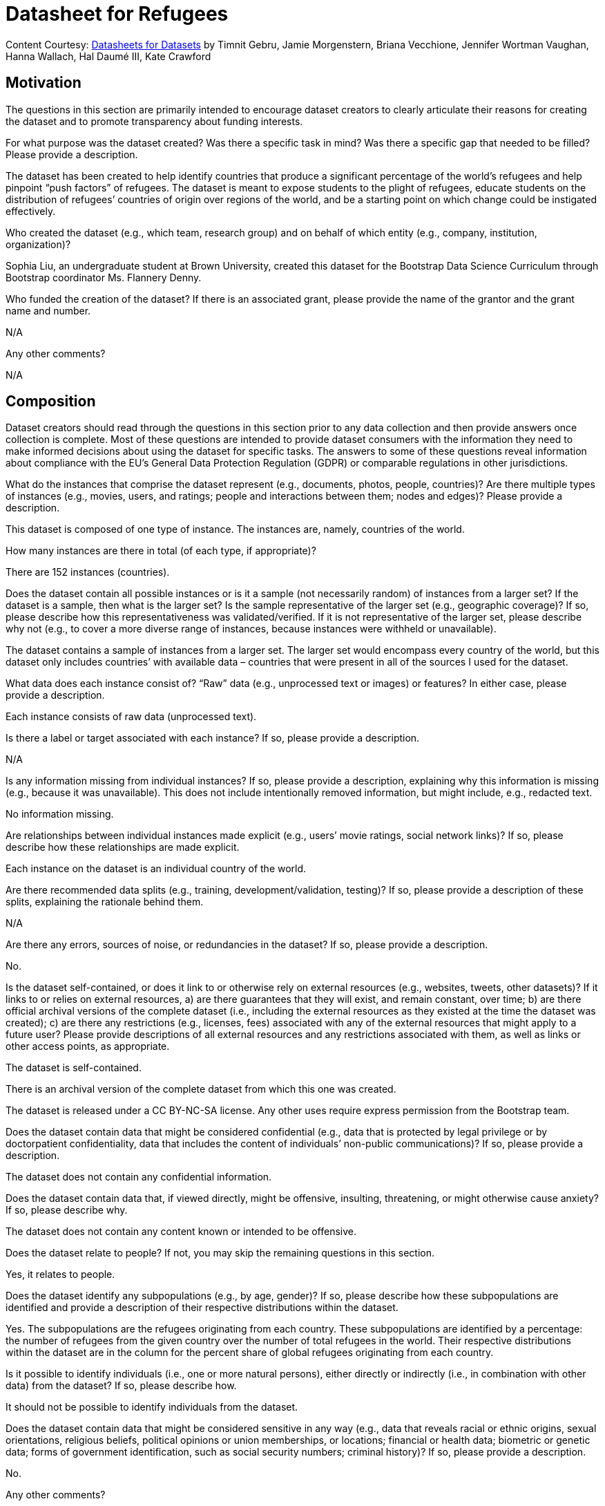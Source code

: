 = Datasheet for Refugees

[.datasheet]
Content Courtesy: 
https://arxiv.org/pdf/1803.09010.pdf[Datasheets for Datasets]
by Timnit Gebru, Jamie Morgenstern, Briana Vecchione,
Jennifer Wortman Vaughan, Hanna Wallach, Hal Daumé III,
Kate Crawford


[.datasheet]
== Motivation

The questions in this section are primarily intended to encourage
dataset creators to clearly articulate their reasons for creating
the dataset and to promote transparency about funding interests.


[.answer]
--


--
[.question.required]
For what purpose was the dataset created? Was there a specific
task in mind? Was there a specific gap that needed to be filled?
Please provide a description.


[.answer]
--
The dataset has been created to help identify countries that produce a significant percentage of the world’s refugees and help pinpoint “push factors” of refugees. The dataset is meant to expose students to the plight of refugees, educate students on the distribution of refugees’ countries of origin over regions of the world, and be a starting point on which change could be instigated effectively.


--
[.question.required]
Who created the dataset (e.g., which team, research group) and
on behalf of which entity (e.g., company, institution,
organization)?


[.answer]
--
Sophia Liu, an undergraduate student at Brown University, created this dataset for the Bootstrap Data Science Curriculum through Bootstrap coordinator Ms. Flannery Denny.


--
[.question.optional]
Who funded the creation of the dataset? If there is an
associated grant, please provide the name of the grantor and the
grant name and number.


[.answer]
--
N/A


--
[.question.required]
Any other comments?


[.answer]
--
N/A


--


[.datasheet]
== Composition

Dataset creators should read through the questions in this
section prior to any data collection and then provide answers
once collection is complete. Most of these questions are intended
to provide dataset consumers with the information they need to
make informed decisions about using the dataset for specific
tasks. The answers to some of these questions reveal information
about compliance with the EU’s General Data Protection Regulation
(GDPR) or comparable regulations in other jurisdictions.


[.answer]
--


--
[.question.required]
What do the instances that comprise the dataset represent
(e.g., documents, photos, people, countries)? Are there multiple
types of instances (e.g., movies, users, and ratings; people and
interactions between them; nodes and edges)? Please provide a
description.


[.answer]
--
This dataset is composed of one type of instance. The instances are, namely, countries of the world.


--
[.question.required]
How many instances are there in total (of each type, if
appropriate)?


[.answer]
--
There are 152 instances (countries).


--
[.question.required]
Does the dataset contain all possible instances or is it a
sample (not necessarily random) of instances from a larger set?
If the dataset is a sample, then what is the larger set? Is the
sample representative of the larger set (e.g., geographic
coverage)? If so, please describe how this representativeness was
validated/verified. If it is not representative of the larger
set, please describe why not (e.g., to cover a more diverse range
of instances, because instances were withheld or unavailable).


[.answer]
--
The dataset contains a sample of instances from a larger set. The larger set would encompass every country of the world, but this dataset only includes countries’ with available data – countries that were present in all of the sources I used for the dataset. 


--
[.question.required]
What data does each instance consist of? “Raw” data (e.g.,
unprocessed text or images) or features? In either case, please
provide a description.


[.answer]
--
Each instance consists of raw data (unprocessed text).


--
[.question.optional]
Is there a label or target associated with each instance? If
so, please provide a description.


[.answer]
--
N/A


--
[.question.required]
Is any information missing from individual instances? If so,
please provide a description, explaining why this information is
missing (e.g., because it was unavailable). This does not include
intentionally removed information, but might include, e.g.,
redacted text.


[.answer]
--
No information missing.


--
[.question.required]
Are relationships between individual instances made explicit
(e.g., users’ movie ratings, social network links)? If so, please
describe how these relationships are made explicit.


[.answer]
--
Each instance on the dataset is an individual country of the world.


--
[.question.optional]
Are there recommended data splits (e.g., training,
development/validation, testing)? If so, please provide a
description of these splits, explaining the rationale behind
them.


[.answer]
--
N/A


--
[.question.required]
Are there any errors, sources of noise, or redundancies in the
dataset? If so, please provide a description.


[.answer]
--
No.


--
[.question.common]
Is the dataset self-contained, or does it link to or otherwise
rely on external resources (e.g., websites, tweets, other
datasets)? If it links to or relies on external resources, a) are
there guarantees that they will exist, and remain constant, over
time; b) are there official archival versions of the complete
dataset (i.e., including the external resources as they existed
at the time the dataset was created); c) are there any
restrictions (e.g., licenses, fees) associated with any of the
external resources that might apply to a future user? Please
provide descriptions of all external resources and any
restrictions associated with them, as well as links or other
access points, as appropriate.

--
The dataset is self-contained.

There is an archival version of the complete dataset from which this
one was created.

The dataset is released under a CC BY-NC-SA license. Any other uses
require express permission from the Bootstrap team.
--


[.answer]
--


--
[.question.common]
Does the dataset contain data that might be considered
confidential (e.g., data that is protected by legal privilege or
by doctorpatient confidentiality, data that includes the content
of individuals’ non-public communications)? If so, please provide
a description.

The dataset does not contain any confidential information.


[.answer]
--


--
[.question.common]
Does the dataset contain data that, if viewed directly, might
be offensive, insulting, threatening, or might otherwise cause
anxiety? If so, please describe why.

The dataset does not contain any content known or intended to be
offensive.


[.answer]
--


--
[.question.required]
Does the dataset relate to people? If not, you may skip the
remaining questions in this section.


[.answer]
--
Yes, it relates to people.


--
[.question.required]
Does the dataset identify any subpopulations (e.g., by age,
gender)? If so, please describe how these subpopulations are
identified and provide a description of their respective
distributions within the dataset.


[.answer]
--
Yes. The subpopulations are the refugees originating from each country. These subpopulations are identified by a percentage: the number of refugees from the given country over the number of total refugees in the world. Their respective distributions within the dataset are in the column for the percent share of global refugees originating from each country.


--
[.question.common]
Is it possible to identify individuals (i.e., one or more
natural persons), either directly or indirectly (i.e., in
combination with other data) from the dataset? If so, please
describe how.

It should not be possible to identify individuals from the dataset.


[.answer]
--


--
[.question.required]
Does the dataset contain data that might be considered
sensitive in any way (e.g., data that reveals racial or ethnic
origins, sexual orientations, religious beliefs, political
opinions or union memberships, or locations; financial or health
data; biometric or genetic data; forms of government
identification, such as social security numbers; criminal
history)? If so, please provide a description.


[.answer]
--
No.


--
[.question.required]
Any other comments?


[.answer]
--
N/A


--


[.datasheet]
== Process Collection

As with the previous section, dataset creators should read
through these questions prior to any data collection to flag
potential issues and then provide answers once collection is
complete. In addition to the goals of the prior section, the
answers to questions here may provide information that allow
others to reconstruct the dataset without access to it.


[.answer]
--


--
[.question.required]
How was the data associated with each instance acquired? Was
the data directly observable (e.g., raw text, movie ratings),
reported by subjects (e.g., survey responses), or indirectly
inferred/derived from other data (e.g., part-of-speech tags,
model-based guesses for age or language)? If data was reported by
subjects or indirectly inferred/derived from other data, was the
data validated/verified? If so, please describe how.


[.answer]
--
The data was aggreated manually from five sources: four datasets from Gapminder and one pdf from The Economist. The Gapminder datasets were already on google sheets, so I copied the columns I needed into my dataset and tidied the data. The pdf, however, did not come with a pre-made google sheets; it listed the countries under each democracy category: “full democracy”, “flawed democracy”, “hybrid regime” and “authoritarian." I manually inputted the democracy category of each country into my dataset.


--
[.question.required]
What mechanisms or procedures were used to collect the data
(e.g., hardware apparatus or sensor, manual human curation,
software program, software API)? How were these mechanisms or
procedures validated?


[.answer]
--
The procedure used to collect data was manual human curation. All columns except "Region" were untouched data from the sources mentioned before.

The data in the column "Region" was not sourced from any external dataset. I manually assigned each country in this dataset to a region of the world among the following regions: Africa, Asia, Central America, Europe, Middle East, North America, Oceania, and South America. In other words, I added Central America and the Middle East to the continents of the world (excluding Antarctica). I added these two regions because they were significantly different, in terms of human development and political stability, from the regions in which they were previously included.


--
[.question.required]
If the dataset is a sample from a larger set, what was the
sampling strategy (e.g., deterministic, probabilistic with
specific sampling probabilities)?


[.answer]
--
The sampling strategy was only including the countries that had available data for the following columns of the dataset:
"Percent of global population"
"Percent of global refugees originating from country"
"Personal security index"
"Democracy category"
"Civil liberties index"
"Human development index"


--
[.question.common]
Who was involved in the data collection process (e.g.,
students, crowdworkers, contractors) and how were they
compensated (e.g., how much were crowdworkers paid)?

This dataset was created by student volunteers at Brown University from a parent dataset whose datasheet should provide information about collection.


[.answer]
--


--
[.question.required]
Over what timeframe was the data collected? Does this timeframe
match the creation timeframe of the data associated with the
instances (e.g., recent crawl of old news articles)? If not,
please describe the timeframe in which the data associated with
the instances was created.


[.answer]
--
The data was collected in the month of December-January 2020. The timeframe of the data is 2018.


--
[.question.common]
Were any ethical review processes conducted (e.g., by an
institutional review board)? If so, please provide a description
of these review processes, including the outcomes, as well as a
link or other access point to any supporting documentation.

Creating this dataset did not undergo ethics review. The assumption is
that the original dataset was suitably guarded.


[.answer]
--


--
[.question.required]
Does the dataset relate to people? If not, you may skip the
remainder of the questions in this section.


[.answer]
--
No, I did not collect the data from individual people.


--
[.question.optional]
Did you collect the data from the individuals in question
directly, or obtain it via third parties or other sources (e.g.,
websites)?


[.answer]
--
N/A


--
[.question.optional]
Were the individuals in question notified about the data
collection? If so, please describe (or show with screenshots or
other information) how notice was provided, and provide a link or
other access point to, or otherwise reproduce, the exact language
of the notification itself.


[.answer]
--
N/A


--
[.question.optional]
Did the individuals in question consent to the collection and
use of their data? If so, please describe (or show with
screenshots or other information) how consent was requested and
provided, and provide a link or other access point to, or
otherwise reproduce, the exact language to which the individuals
consented.


[.answer]
--
N/A


--
[.question.optional]
If consent was obtained, were the consenting individuals
provided with a mechanism to revoke their consent in the future
or for certain uses? If so, please provide a description, as well
as a link or other access point to the mechanism (if
appropriate).


[.answer]
--
N/A


--
[.question.optional]
Has an analysis of the potential impact of the dataset and its
use on data subjects (e.g., a data protection impact
analysis)been conducted? If so, please provide a description of
this analysis, including the outcomes, as well as a link or other
access point to any supporting documentation.


[.answer]
--
N/A


--
[.question.optional]
Any other comments?


[.answer]
--
N/A


--


[.datasheet]
== Preprocessing/cleaning/labeling

Dataset creators should read through these questions prior to any
preprocessing, cleaning, or labeling and then provide answers
once these tasks are complete. The questions in this section are
intended to provide dataset consumers with the information they
need to determine whether the “raw” data has been processed in
ways that are compatible with their chosen tasks. For example,
text that has been converted into a “bag of words” is not
suitable for tasks involving word order.


[.answer]
--


--
[.question.required]
Was any preprocessing/cleaning/labeling of the data done (e.g.,
discretization or bucketing, tokenization, part-of-speech
tagging, SIFT feature extraction, removal of instances,
processing of missing values)? If so, please provide a
description. If not, you may skip the remainder of the questions
in this section.


[.answer]
--
Yes, tidying of the data was done. I removed instances that did not have available data for the columns in my dataset.


--
[.question.required]
Was the “raw” data saved in addition to the
preprocessed/cleaned/labeled data (e.g., to support unanticipated
future uses)? If so, please provide a link or other access point
to the “raw” data.


[.answer]
--
Yes. The raw data came from four sources on Gapminder’s website and one source from The Economist.
1. Dataset on the percentage share of global refugees originating from each country.
2. Dataset on democracy indices of countries. The specific sheet from the dataset: personal integrity & security.
3. Dataset on the civil liberty indices of countries.
4. Dataset on the human development indices of countries.
5. Dataset on the democracy category of countries.

1. http://gapm.io/drefugee_wb
2. http://gapm.io/ddemocrix_idea
3. http://gapm.io/dfreedom_fh
4. https://hdr.undp.org/en
5. https://img.scoop.co.nz/media/pdfs/1901/The_EIU__Democracy_Index_2018__Press_Release__Asia.pdf


--
[.question.required]
Is the software used to preprocess/clean/label the instances
available? If so, please provide a link or other access point.


[.answer]
--
No software used except Google Sheets.


--
[.question.required]
Any other comments?


[.answer]
--
N/A


--


[.datasheet]
== Uses

These questions are intended to encourage dataset creators to
reflect on the tasks for which the dataset should and should not
be used. By explicitly highlighting these tasks, dataset creators
can help dataset consumers to make informed decisions, thereby
avoiding potential risks or harms.


[.answer]
--


--
[.question.required]
Has the dataset been used for any tasks already? If so, please
provide a description.


[.answer]
--
Yes. This dataset has been used by its creator to make a sample research paper. In this paper, the dataset was used to find the top countries from which refugees originate, as well as similarities and differences between these countries. The paper also analyzed how these top countries (and others) fared in personal security and human development scores.


--
[.question.required]
Is there a repository that links to any or all papers or
systems that use the dataset? If so, please provide a link or
other access point.


[.answer]
--
Yes, there is a google drive folder here: 
https://docs.google.com/document/d/168Me_fsZ1BonWYelhW54uuRemCLInFLRGjf3ei9HnWo/edit?usp=sharing.


--
[.question.required]
What (other) tasks could the dataset be used for?


[.answer]
--
The dataset could be used to compare the personal security and civil liberty scores of regions of the world (i.e. comparing Europe and North America, or Africa and Asia, etc). The dataset could also be used to identify outliers and possibly identify factors that made them outliers.


--
[.question.required]
Is there anything about the composition of the dataset or the
way it was collected and preprocessed/cleaned/labeled that might
impact future uses? For example, is there anything that a future
user might need to know to avoid uses that could result in unfair
treatment of individuals or groups (e.g., stereotyping, quality
of service issues) or other undesirable harms (e.g., financial
harms, legal risks) If so, please provide a description. Is there
anything a future user could do to mitigate these undesirable
harms?


[.answer]
--
Future users need to be aware of the list of countries excluded (listed in the Readme) from the dataset and the few countries that have debatable region categorizations (also listed in the Readme). Before reaching conclusions, future users should check if these omissions and categorizations change their findings.


--
[.question.required]
Are there tasks for which the dataset should not be used? If
so, please provide a description.


[.answer]
--
The dataset should not be used to stereotype refugees or people from specific countries. The dataset should also not be used without acknowledging the presence of gaps in the data (i.e. resulting from excluding some countries).


--
[.question.required]
Any other comments?


[.answer]
--
N/A


--


[.datasheet]
== Distribution

Dataset creators should provide answers to these questions prior
to distributing the dataset either internally within the entity
on behalf of which the dataset was created or externally to third
parties.


[.answer]
--


--
[.question.common]
Will the dataset be distributed to third parties outside of the
entity (e.g., company, institution, organization) on behalf of
which the dataset was created? If so, please provide a
description.

Yes, the dataset is intended for public use.


[.answer]
--


--
[.question.common]
How will the dataset will be distributed (e.g., tarball on
website, API, GitHub)? Does the dataset have a digital object
identifier (DOI)?

The dataset will at least be made available through a permanent URL on
the Bootstrap Web site (bootstrapworld.org). It may also be included
in software distributions.


[.answer]
--


--
[.question.required]
When will the dataset be distributed?

The dataset will at least be made available through a permanent URL on
the Bootstrap Web site (bootstrapworld.org). It may also be included
in software distributions.


[.answer]
--


--
[.question.common]
Will the dataset be distributed under a copyright or other
intellectual property (IP) license, and/or under applicable terms
of use (ToU)? If so, please describe this license and/or ToU, and
provide a link or other access point to, or otherwise reproduce,
any relevant licensing terms or ToU, as well as any fees
associated with these restrictions.

The dataset is released under a CC BY-NC-SA license. Any other uses
require express written permission from the Bootstrap team.


[.answer]
--


--
[.question.common]
Have any third parties imposed IP-based or other restrictions
on the data associated with the instances? If so, please describe
these restrictions, and provide a link or other access point to,
or otherwise reproduce, any relevant licensing terms, as well as
any fees associated with these restrictions.

No, there are no third-party IP restrictions on the data.


[.answer]
--


--
[.question.common]
Do any export controls or other regulatory restrictions apply
to the dataset or to individual instances? If so, please describe
these restrictions, and provide a link or other access point to,
or otherwise reproduce, any supporting documentation.

No, no (US) export controls govern the data.


[.answer]
--


--
[.question.optional]
Any other comments?


[.answer]
--
N/A


--


[.datasheet]
== Maintenance

As with the previous section, dataset creators should provide
answers to these questions prior to distributing the dataset.
These questions are intended to encourage dataset creators to
plan for dataset maintenance and communicate this plan with
dataset consumers.


[.answer]
--


--
[.question.common]
Who is supporting/hosting/maintaining the dataset?

The dataset is maintained by Bootstrap.


[.answer]
--


--
[.question.common]
How can the owner/curator/manager of the dataset be contacted
(e.g., email address)?

contact@@bootstrapworld.org


[.answer]
--


--
[.question.required]
Is there an erratum? If so, please provide a link or other
access point.


[.answer]
--
No.


--
[.question.common]
Will the dataset be updated (e.g., to correct labeling errors,
add new instances, delete instances)? If so, please describe how
often, by whom, and how updates will be communicated to users
(e.g., mailing list, GitHub)?

This derivative dataset is not expected to be actively updated, and
therefore quite likely will not track changes made to the original
dataset. However, changes may be made in response to feedback from
users or finding errors. Significant changes will be announced on
Bootstrap teacher support forums.


[.answer]
--


--
[.question.optional]
If the dataset relates to people, are there applicable limits
on the retention of the data associated with the instances (e.g.,
were individuals in question told that their data would be
retained for a fixed period of time and then deleted)? If so,
please describe these limits and explain how they will be
enforced.


[.answer]
--
No, there are no limits on the retention of the data.


--
[.question.optional]
Will older versions of the dataset continue to be
supported/hosted/maintained? If so, please describe how. If not,
please describe how its obsolescence will be communicated to
users.


[.answer]
--
No. The data is from 2018, and this is indicated in the title of the dataset, "Global Refugees in 2018."


--
[.question.common]
If others want to extend/augment/build on/contribute to the
dataset, is there a mechanism for them to do so? If so, please
provide a description. Will these contributions be
validated/verified? If so, please describe how. If not, why not?
Is there a process for communicating/distributing these
contributions to other users? If so, please provide a
description.

--
Users may build on the dataset so long as they follow the license.

Users who wish to contribute should email contact@@bootstrapworld.org.

Verification and validation will depend on the Bootstrap team's
resources at that point.

Changes contributed by third-parties will be announced in the same
manner as ones made by the Bootstrap team.
--


[.answer]
--


--
[.question.optional]
Any other comments?

[.answer]
--
N/A


--
